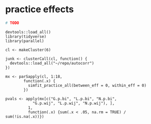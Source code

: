 * practice effects

#+begin_src sh :shebang "#!/bin/bash" :tangle practice.sh
# TODO
#+end_src

#+begin_src R :tangle 
  devtools::load_all()
  library(tidyverse)
  library(parallel)

  cl <- makeCluster(6)

  junk <- clusterCall(cl, function() {
    devtools::load_all("~/repo/autocorr")
  })

  mx <- parSapply(cl, 1:18,
		  function(.x) {
		    simfit_practice_all(between_eff = 0, within_eff = 0)
		  })

  pvals <- apply(mx[c("G.p.bi", "L.p.bi", "N.p.bi",
		      "G.p.wij", "L.p.wij", "N.p.wij"), ],
		    1,
		    function(.x) {sum(.x < .05, na.rm = TRUE) / sum(!is.na(.x))}) 
#+end_src
